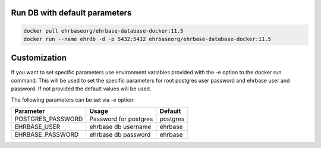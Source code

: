 Run DB with default parameters
----------------------------

.. code-block:: bash

    docker pull ehrbaseorg/ehrbase-database-docker:11.5
    docker run --name ehrdb -d -p 5432:5432 ehrbaseorg/ehrbase-database-docker:11.5



Customization
-------------

If you want to set specific parameters use environment variables provided with the -e option to the docker run command. This will be used to set the specific parameters for root postgres user password and ehrbase user and password. If not provided the default values will be used.

The following parameters can be set via `-e` option:

=================  =======================  ====================================
 Parameter          Usage                    Default
=================  =======================  ====================================
POSTGRES_PASSWORD  Password for postgres	postgres
EHRBASE_USER	   ehrbase db username	    ehrbase
EHRBASE_PASSWORD   ehrbase db password	    ehrbase
=================  =======================  ====================================
